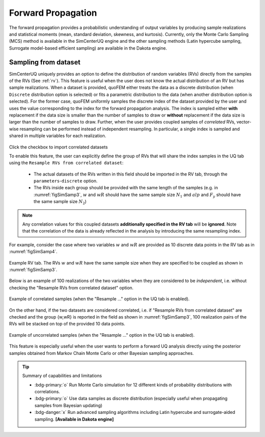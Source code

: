 .. _lblSimForward:


Forward Propagation
**********************************************

The forward propagation provides a probabilistic understanding of output variables by producing sample realizations and statistical moments (mean, standard deviation, skewness, and kurtosis). Currently, only the Monte Carlo Sampling (MCS) method is available in the SimCenterUQ engine and the other sampling methods (Latin hypercube sampling, Surrogate model-based efficient sampling) are available in the Dakota engine.


Sampling from dataset
========================

SimCenterUQ uniquely provides an option to define the distribution of random variables (RVs) directly from the samples of the RVs (See :ref:`rv`). This feature is useful when the user does not know the actual distribution of an RV but has sample realizations. When a dataset is provided, quoFEM either treats the data as a discrete distribution (when ``Discrete`` distribution option is selected) or fits a parametric distribution to the data (when another distribution option is selected). For the former case, quoFEM uniformly samples the discrete index of the dataset provided by the user and uses the value corresponding to the index for the forward propagation analysis. The index is sampled either **with** replacement if the data size is smaller than the number of samples to draw or **without** replacement if the data size is larger than the number of samples to draw. Further, when the user provides coupled samples of *correlated* RVs, vector-wise resampling can be performed instead of independent resampling. In particular, a single index is sampled and shared in multiple variables for each realization. 

.. _figSimSamp3:

.. figure:: figures/SimUQ_sampling3.png
	:align: center
	:figclass: align-center
	:width: 1200


Click the checkbox to import correlated datasets

To enable this feature, the user can explicitly define the group of RVs that will share the index samples in the UQ tab using the ``Resample RVs from correlated dataset``:

	* The actual datasets of the RVs written in this field should be imported in the RV tab, through the ``parameters``-``discrete`` option. 
	* The RVs inside each group should be provided with the same length of the samples (e.g. in :numref:`figSimSamp3`, :math:`w` and :math:`wR` should have the same sample size :math:`N_1` and :math:`alp` and :math:`F_y` should have the same sample size :math:`N_2`)

.. note::
	Any correlation values for this coupled datasets **additionally specified in the RV tab** will be **ignored**. Note that the correlation of the data is already reflected in the analysis by introducing the same resampling index.

For example, consider the case where two variables :math:`w` and :math:`wR` are provided as 10 discrete data points in the RV tab as in :numref:`figSimSamp4`. 


.. _figSimSamp4:

.. figure:: figures/SimUQ_sampling4.png
	:align: center
	:figclass: align-center
	:width: 1200

  	Example RV tab. The RVs :math:`w` and :math:`wR` have the same sample size when they are specified to be coupled as shown in :numref:`figSimSamp3`.

Below is an example of 100 realizations of the two variables when they are considered to be *independent*, i.e. without checking the "Resample RVs from correlated dataset" option.

.. _figSimSamp1:

.. figure:: figures/SimUQ_sampling2.png
	:align: center
	:figclass: align-center
	:width: 1200

  	Example of correlated samples (when the "Resample ..." option in the UQ tab is enabled).

On the other hand, if the two datasets are considered correlated, i.e. if "Resample RVs from correlated dataset" are checked and the group {w,wR} is reported in the field as shown in :numref:`figSimSamp3`, 100 realization pairs of the RVs will be stacked on top of the provided 10 data points.

.. _figSimSamp2:

.. figure:: figures/SimUQ_sampling1.png
	:align: center
	:figclass: align-center
	:width: 1200

  	Example of uncorrelated samples (when the "Resample ..." option in the UQ tab is enabled).

This feature is especially useful when the user wants to perform a forward UQ analysis directly using the posterior samples obtained from Markov Chain Monte Carlo or other Bayesian sampling approaches. 


.. Tip::
	
	Summary of capabilities and limitations

	* :bdg-primary:`o` Run Monte Carlo simulation for 12 different kinds of probability distributions with correlations.
	* :bdg-primary:`o` Use data samples as discrete distribution (especially useful when propagating samples from Bayesian updating)
	* :bdg-danger:`x` Run advanced sampling algorithms including Latin hypercube and surrogate-aided sampling. **[Available in Dakota engine]**


.. only:: quoFEM_app
 
	.. include:: SimCenterUQMF.rst

.. only:: EEUQ_app
 
	.. include:: SimCenterUQMF.rst
